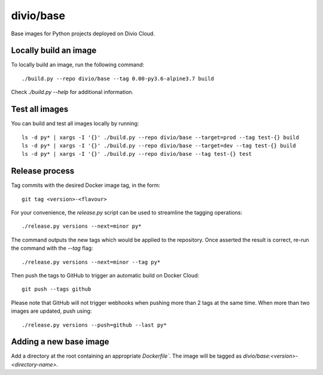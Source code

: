 divio/base
==========

Base images for Python projects deployed on Divio Cloud.


Locally build an image
----------------------

To locally build an image, run the following command::

   ./build.py --repo divio/base --tag 0.00-py3.6-alpine3.7 build

Check `./build.py --help` for additional information.


Test all images
---------------

You can build and test all images locally by running::

   ls -d py* | xargs -I '{}' ./build.py --repo divio/base --target=prod --tag test-{} build
   ls -d py* | xargs -I '{}' ./build.py --repo divio/base --target=dev --tag test-{} build
   ls -d py* | xargs -I '{}' ./build.py --repo divio/base --tag test-{} test


Release process
---------------

Tag commits with the desired Docker image tag, in the form::

   git tag <version>-<flavour>

For your convenience, the `release.py` script can be used to streamline the
tagging operations::

   ./release.py versions --next=minor py*

The command outputs the new tags which would be applied to the repository. Once
asserted the result is correct, re-run the command with the `--tag` flag::

   ./release.py versions --next=minor --tag py*

Then push the tags to GitHub to trigger an automatic build on Docker
Cloud::

   git push --tags github

Please note that GitHub will not trigger webhooks when pushing more than 2 tags
at the same time. When more than two images are updated, push using::

   ./release.py versions --push=github --last py*


Adding a new base image
-----------------------

Add a directory at the root containing an appropriate `Dockerfile``. The image
will be tagged as `divio/base:<version>-<directory-name>`.
